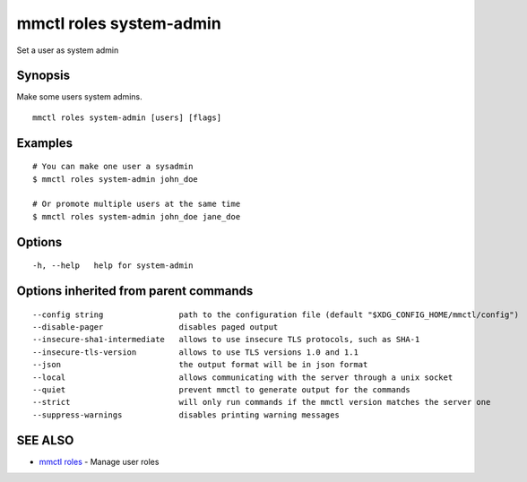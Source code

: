 .. _mmctl_roles_system-admin:

mmctl roles system-admin
------------------------

Set a user as system admin

Synopsis
~~~~~~~~


Make some users system admins.

::

  mmctl roles system-admin [users] [flags]

Examples
~~~~~~~~

::

    # You can make one user a sysadmin
    $ mmctl roles system-admin john_doe

    # Or promote multiple users at the same time
    $ mmctl roles system-admin john_doe jane_doe

Options
~~~~~~~

::

  -h, --help   help for system-admin

Options inherited from parent commands
~~~~~~~~~~~~~~~~~~~~~~~~~~~~~~~~~~~~~~

::

      --config string                path to the configuration file (default "$XDG_CONFIG_HOME/mmctl/config")
      --disable-pager                disables paged output
      --insecure-sha1-intermediate   allows to use insecure TLS protocols, such as SHA-1
      --insecure-tls-version         allows to use TLS versions 1.0 and 1.1
      --json                         the output format will be in json format
      --local                        allows communicating with the server through a unix socket
      --quiet                        prevent mmctl to generate output for the commands
      --strict                       will only run commands if the mmctl version matches the server one
      --suppress-warnings            disables printing warning messages

SEE ALSO
~~~~~~~~

* `mmctl roles <mmctl_roles.rst>`_ 	 - Manage user roles

